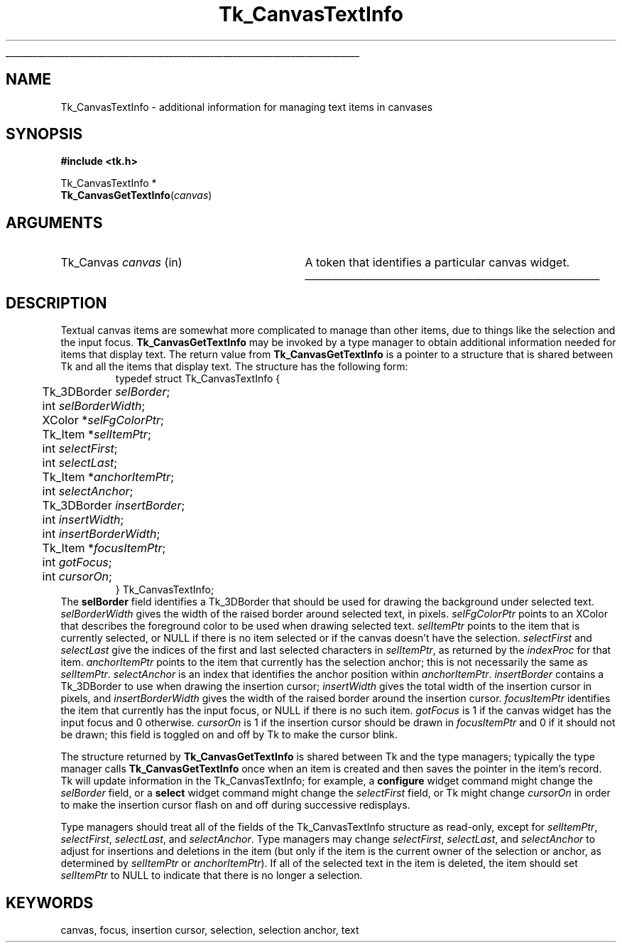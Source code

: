 '\"
'\" Copyright (c) 1994-1996 Sun Microsystems, Inc.
'\"
'\" See the file "license.terms" for information on usage and redistribution
'\" of this file, and for a DISCLAIMER OF ALL WARRANTIES.
'\" 
'\" RCS: @(#) $Id: CanvTxtInfo.3,v 1.7 1999/01/26 04:11:13 jingham Exp $
'\" 
'\" The definitions below are for supplemental macros used in Tcl/Tk
'\" manual entries.
'\"
'\" .AP type name in/out ?indent?
'\"	Start paragraph describing an argument to a library procedure.
'\"	type is type of argument (int, etc.), in/out is either "in", "out",
'\"	or "in/out" to describe whether procedure reads or modifies arg,
'\"	and indent is equivalent to second arg of .IP (shouldn't ever be
'\"	needed;  use .AS below instead)
'\"
'\" .AS ?type? ?name?
'\"	Give maximum sizes of arguments for setting tab stops.  Type and
'\"	name are examples of largest possible arguments that will be passed
'\"	to .AP later.  If args are omitted, default tab stops are used.
'\"
'\" .BS
'\"	Start box enclosure.  From here until next .BE, everything will be
'\"	enclosed in one large box.
'\"
'\" .BE
'\"	End of box enclosure.
'\"
'\" .CS
'\"	Begin code excerpt.
'\"
'\" .CE
'\"	End code excerpt.
'\"
'\" .VS ?version? ?br?
'\"	Begin vertical sidebar, for use in marking newly-changed parts
'\"	of man pages.  The first argument is ignored and used for recording
'\"	the version when the .VS was added, so that the sidebars can be
'\"	found and removed when they reach a certain age.  If another argument
'\"	is present, then a line break is forced before starting the sidebar.
'\"
'\" .VE
'\"	End of vertical sidebar.
'\"
'\" .DS
'\"	Begin an indented unfilled display.
'\"
'\" .DE
'\"	End of indented unfilled display.
'\"
'\" .SO
'\"	Start of list of standard options for a Tk widget.  The
'\"	options follow on successive lines, in four columns separated
'\"	by tabs.
'\"
'\" .SE
'\"	End of list of standard options for a Tk widget.
'\"
'\" .OP cmdName dbName dbClass
'\"	Start of description of a specific option.  cmdName gives the
'\"	option's name as specified in the class command, dbName gives
'\"	the option's name in the option database, and dbClass gives
'\"	the option's class in the option database.
'\"
'\" .UL arg1 arg2
'\"	Print arg1 underlined, then print arg2 normally.
'\"
'\" RCS: @(#) $Id: man.macros,v 1.9 1999/01/26 04:11:15 jingham Exp $
'\"
'\"	# Set up traps and other miscellaneous stuff for Tcl/Tk man pages.
.if t .wh -1.3i ^B
.nr ^l \n(.l
.ad b
'\"	# Start an argument description
.de AP
.ie !"\\$4"" .TP \\$4
.el \{\
.   ie !"\\$2"" .TP \\n()Cu
.   el          .TP 15
.\}
.ie !"\\$3"" \{\
.ta \\n()Au \\n()Bu
\&\\$1	\\fI\\$2\\fP	(\\$3)
.\".b
.\}
.el \{\
.br
.ie !"\\$2"" \{\
\&\\$1	\\fI\\$2\\fP
.\}
.el \{\
\&\\fI\\$1\\fP
.\}
.\}
..
'\"	# define tabbing values for .AP
.de AS
.nr )A 10n
.if !"\\$1"" .nr )A \\w'\\$1'u+3n
.nr )B \\n()Au+15n
.\"
.if !"\\$2"" .nr )B \\w'\\$2'u+\\n()Au+3n
.nr )C \\n()Bu+\\w'(in/out)'u+2n
..
.AS Tcl_Interp Tcl_CreateInterp in/out
'\"	# BS - start boxed text
'\"	# ^y = starting y location
'\"	# ^b = 1
.de BS
.br
.mk ^y
.nr ^b 1u
.if n .nf
.if n .ti 0
.if n \l'\\n(.lu\(ul'
.if n .fi
..
'\"	# BE - end boxed text (draw box now)
.de BE
.nf
.ti 0
.mk ^t
.ie n \l'\\n(^lu\(ul'
.el \{\
.\"	Draw four-sided box normally, but don't draw top of
.\"	box if the box started on an earlier page.
.ie !\\n(^b-1 \{\
\h'-1.5n'\L'|\\n(^yu-1v'\l'\\n(^lu+3n\(ul'\L'\\n(^tu+1v-\\n(^yu'\l'|0u-1.5n\(ul'
.\}
.el \}\
\h'-1.5n'\L'|\\n(^yu-1v'\h'\\n(^lu+3n'\L'\\n(^tu+1v-\\n(^yu'\l'|0u-1.5n\(ul'
.\}
.\}
.fi
.br
.nr ^b 0
..
'\"	# VS - start vertical sidebar
'\"	# ^Y = starting y location
'\"	# ^v = 1 (for troff;  for nroff this doesn't matter)
.de VS
.if !"\\$2"" .br
.mk ^Y
.ie n 'mc \s12\(br\s0
.el .nr ^v 1u
..
'\"	# VE - end of vertical sidebar
.de VE
.ie n 'mc
.el \{\
.ev 2
.nf
.ti 0
.mk ^t
\h'|\\n(^lu+3n'\L'|\\n(^Yu-1v\(bv'\v'\\n(^tu+1v-\\n(^Yu'\h'-|\\n(^lu+3n'
.sp -1
.fi
.ev
.\}
.nr ^v 0
..
'\"	# Special macro to handle page bottom:  finish off current
'\"	# box/sidebar if in box/sidebar mode, then invoked standard
'\"	# page bottom macro.
.de ^B
.ev 2
'ti 0
'nf
.mk ^t
.if \\n(^b \{\
.\"	Draw three-sided box if this is the box's first page,
.\"	draw two sides but no top otherwise.
.ie !\\n(^b-1 \h'-1.5n'\L'|\\n(^yu-1v'\l'\\n(^lu+3n\(ul'\L'\\n(^tu+1v-\\n(^yu'\h'|0u'\c
.el \h'-1.5n'\L'|\\n(^yu-1v'\h'\\n(^lu+3n'\L'\\n(^tu+1v-\\n(^yu'\h'|0u'\c
.\}
.if \\n(^v \{\
.nr ^x \\n(^tu+1v-\\n(^Yu
\kx\h'-\\nxu'\h'|\\n(^lu+3n'\ky\L'-\\n(^xu'\v'\\n(^xu'\h'|0u'\c
.\}
.bp
'fi
.ev
.if \\n(^b \{\
.mk ^y
.nr ^b 2
.\}
.if \\n(^v \{\
.mk ^Y
.\}
..
'\"	# DS - begin display
.de DS
.RS
.nf
.sp
..
'\"	# DE - end display
.de DE
.fi
.RE
.sp
..
'\"	# SO - start of list of standard options
.de SO
.SH "STANDARD OPTIONS"
.LP
.nf
.ta 4c 8c 12c
.ft B
..
'\"	# SE - end of list of standard options
.de SE
.fi
.ft R
.LP
See the \\fBoptions\\fR manual entry for details on the standard options.
..
'\"	# OP - start of full description for a single option
.de OP
.LP
.nf
.ta 4c
Command-Line Name:	\\fB\\$1\\fR
Database Name:	\\fB\\$2\\fR
Database Class:	\\fB\\$3\\fR
.fi
.IP
..
'\"	# CS - begin code excerpt
.de CS
.RS
.nf
.ta .25i .5i .75i 1i
..
'\"	# CE - end code excerpt
.de CE
.fi
.RE
..
.de UL
\\$1\l'|0\(ul'\\$2
..
.TH Tk_CanvasTextInfo 3 4.0 Tk "Tk Library Procedures"
.BS
.SH NAME
Tk_CanvasTextInfo \- additional information for managing text items in canvases
.SH SYNOPSIS
.nf
\fB#include <tk.h>\fR
.sp
Tk_CanvasTextInfo *
\fBTk_CanvasGetTextInfo\fR(\fIcanvas\fR)
.SH ARGUMENTS
.AS Tk_Canvas canvas
.AP Tk_Canvas canvas in
A token that identifies a particular canvas widget.
.BE

.SH DESCRIPTION
.PP
Textual canvas items are somewhat more complicated to manage than
other items, due to things like the selection and the input focus.
\fBTk_CanvasGetTextInfo\fR may be invoked by a type manager
to obtain additional information needed for items that display text.
The return value from \fBTk_CanvasGetTextInfo\fR is a pointer to
a structure that is shared between Tk and all the items that display
text.
The structure has the following form:
.CS
typedef struct Tk_CanvasTextInfo {
	Tk_3DBorder \fIselBorder\fR;
	int \fIselBorderWidth\fR;
	XColor *\fIselFgColorPtr\fR;
	Tk_Item *\fIselItemPtr\fR;
	int \fIselectFirst\fR;
	int \fIselectLast\fR;
	Tk_Item *\fIanchorItemPtr\fR;
	int \fIselectAnchor\fR;
	Tk_3DBorder \fIinsertBorder\fR;
	int \fIinsertWidth\fR;
	int \fIinsertBorderWidth\fR;
	Tk_Item *\fIfocusItemPtr\fR;
	int \fIgotFocus\fR;
	int \fIcursorOn\fR;
} Tk_CanvasTextInfo;
.CE
The \fBselBorder\fR field identifies a Tk_3DBorder that should be
used for drawing the background under selected text.
\fIselBorderWidth\fR gives the width of the raised border around
selected text, in pixels.
\fIselFgColorPtr\fR points to an XColor that describes the foreground
color to be used when drawing selected text.
\fIselItemPtr\fR points to the item that is currently selected, or
NULL if there is no item selected or if the canvas doesn't have the
selection.
\fIselectFirst\fR and \fIselectLast\fR give the indices of the first
and last selected characters in \fIselItemPtr\fR, as returned by the
\fIindexProc\fR for that item.
\fIanchorItemPtr\fR points to the item that currently has the selection
anchor;  this is not necessarily the same as \fIselItemPtr\fR.
\fIselectAnchor\fR is an index that identifies the anchor position
within \fIanchorItemPtr\fR.
\fIinsertBorder\fR contains a Tk_3DBorder to use when drawing the
insertion cursor;  \fIinsertWidth\fR gives the total width of the
insertion cursor in pixels, and \fIinsertBorderWidth\fR gives the
width of the raised  border around the insertion cursor.
\fIfocusItemPtr\fR identifies the item that currently has the input
focus, or NULL if there is no such item.
\fIgotFocus\fR is 1 if the canvas widget has the input focus and
0 otherwise.
\fIcursorOn\fR is 1 if the insertion cursor should be drawn in
\fIfocusItemPtr\fR and 0 if it should not be drawn;  this field
is toggled on and off by Tk to make the cursor blink.
.PP
The structure returned by \fBTk_CanvasGetTextInfo\fR
is shared between Tk and the type managers;  typically the type manager
calls \fBTk_CanvasGetTextInfo\fR once when an item is created and
then saves the pointer in the item's record.
Tk will update information in the Tk_CanvasTextInfo;  for example,
a \fBconfigure\fR widget command might change the \fIselBorder\fR
field, or a \fBselect\fR widget command might change the \fIselectFirst\fR
field, or Tk might change \fIcursorOn\fR in order to make the insertion
cursor flash on and off during successive redisplays.
.PP
Type managers should treat all of the fields of the Tk_CanvasTextInfo
structure as read-only, except for \fIselItemPtr\fR, \fIselectFirst\fR,
\fIselectLast\fR, and \fIselectAnchor\fR.
Type managers may change \fIselectFirst\fR, \fIselectLast\fR, and
\fIselectAnchor\fR to adjust for insertions and deletions in the
item (but only if the item is the current owner of the selection or
anchor, as determined by \fIselItemPtr\fR or \fIanchorItemPtr\fR).
If all of the selected text in the item is deleted, the item should
set \fIselItemPtr\fR to NULL to indicate that there is no longer a
selection.

.SH KEYWORDS
canvas, focus, insertion cursor, selection, selection anchor, text

